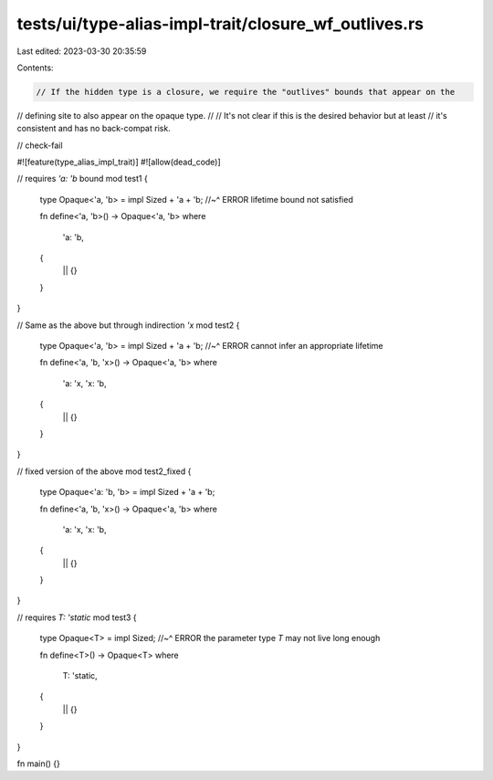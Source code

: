 tests/ui/type-alias-impl-trait/closure_wf_outlives.rs
=====================================================

Last edited: 2023-03-30 20:35:59

Contents:

.. code-block:: rs

    // If the hidden type is a closure, we require the "outlives" bounds that appear on the
// defining site to also appear on the opaque type.
//
// It's not clear if this is the desired behavior but at least
// it's consistent and has no back-compat risk.

// check-fail

#![feature(type_alias_impl_trait)]
#![allow(dead_code)]

// requires `'a: 'b` bound
mod test1 {
    type Opaque<'a, 'b> = impl Sized + 'a + 'b;
    //~^ ERROR lifetime bound not satisfied

    fn define<'a, 'b>() -> Opaque<'a, 'b>
    where
        'a: 'b,
    {
        || {}
    }
}

// Same as the above but through indirection `'x`
mod test2 {
    type Opaque<'a, 'b> = impl Sized + 'a + 'b;
    //~^ ERROR cannot infer an appropriate lifetime

    fn define<'a, 'b, 'x>() -> Opaque<'a, 'b>
    where
        'a: 'x,
        'x: 'b,
    {
        || {}
    }
}

// fixed version of the above
mod test2_fixed {
    type Opaque<'a: 'b, 'b> = impl Sized + 'a + 'b;

    fn define<'a, 'b, 'x>() -> Opaque<'a, 'b>
    where
        'a: 'x,
        'x: 'b,
    {
        || {}
    }
}

// requires `T: 'static`
mod test3 {
    type Opaque<T> = impl Sized;
    //~^ ERROR the parameter type `T` may not live long enough

    fn define<T>() -> Opaque<T>
    where
        T: 'static,
    {
        || {}
    }
}

fn main() {}


